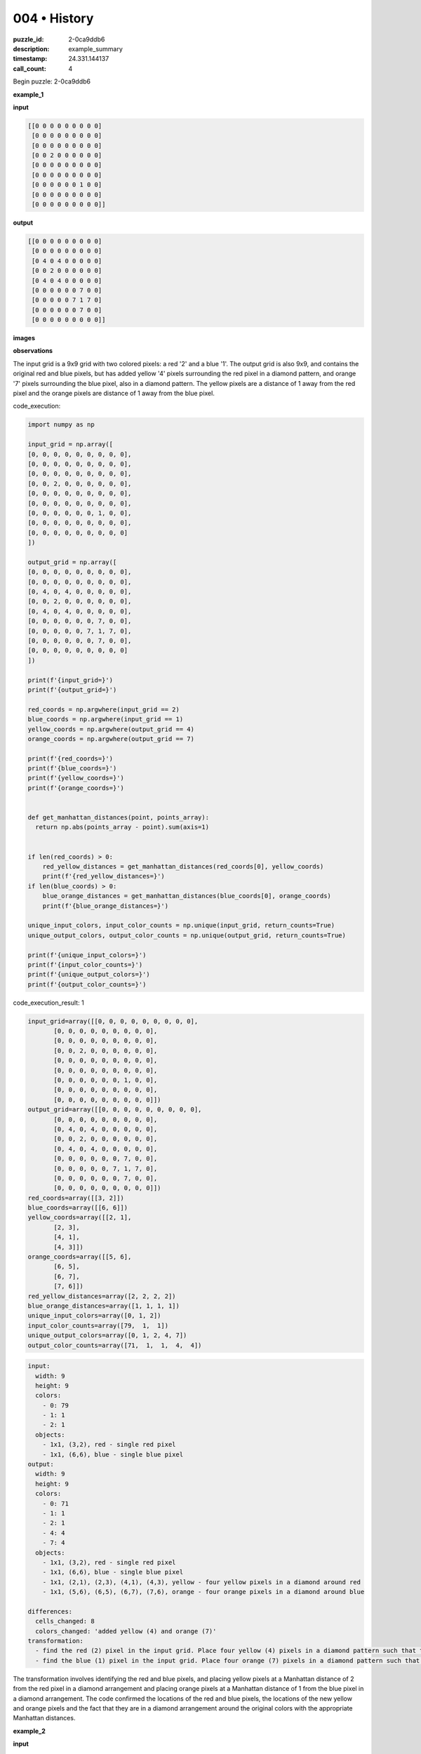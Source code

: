 004 • History
=============

:puzzle_id: 2-0ca9ddb6
:description: example_summary
:timestamp: 24.331.144137
:call_count: 4






Begin puzzle: 2-0ca9ddb6






**example_1**

**input**

.. code-block::

   [[0 0 0 0 0 0 0 0 0]
    [0 0 0 0 0 0 0 0 0]
    [0 0 0 0 0 0 0 0 0]
    [0 0 2 0 0 0 0 0 0]
    [0 0 0 0 0 0 0 0 0]
    [0 0 0 0 0 0 0 0 0]
    [0 0 0 0 0 0 1 0 0]
    [0 0 0 0 0 0 0 0 0]
    [0 0 0 0 0 0 0 0 0]]

**output**

.. code-block::

   [[0 0 0 0 0 0 0 0 0]
    [0 0 0 0 0 0 0 0 0]
    [0 4 0 4 0 0 0 0 0]
    [0 0 2 0 0 0 0 0 0]
    [0 4 0 4 0 0 0 0 0]
    [0 0 0 0 0 0 7 0 0]
    [0 0 0 0 0 7 1 7 0]
    [0 0 0 0 0 0 7 0 0]
    [0 0 0 0 0 0 0 0 0]]

**images**





.. image:: _images/000-example_1_input.png
   :align: left
   :width: 45%




.. image:: _images/000-example_1_output.png
   :align: left
   :width: 45%





**observations**






The input grid is a 9x9 grid with two colored pixels: a red '2' and a blue '1'. The output grid is also 9x9, and contains the original red and blue pixels, but has added yellow '4' pixels surrounding the red pixel in a diamond pattern, and orange '7' pixels surrounding the blue pixel, also in a diamond pattern. The yellow pixels are a distance of 1 away from the red pixel and the orange pixels are distance of 1 away from the blue pixel.






code_execution:






.. code-block:: python


   import numpy as np

   input_grid = np.array([
   [0, 0, 0, 0, 0, 0, 0, 0, 0],
   [0, 0, 0, 0, 0, 0, 0, 0, 0],
   [0, 0, 0, 0, 0, 0, 0, 0, 0],
   [0, 0, 2, 0, 0, 0, 0, 0, 0],
   [0, 0, 0, 0, 0, 0, 0, 0, 0],
   [0, 0, 0, 0, 0, 0, 0, 0, 0],
   [0, 0, 0, 0, 0, 0, 1, 0, 0],
   [0, 0, 0, 0, 0, 0, 0, 0, 0],
   [0, 0, 0, 0, 0, 0, 0, 0, 0]
   ])

   output_grid = np.array([
   [0, 0, 0, 0, 0, 0, 0, 0, 0],
   [0, 0, 0, 0, 0, 0, 0, 0, 0],
   [0, 4, 0, 4, 0, 0, 0, 0, 0],
   [0, 0, 2, 0, 0, 0, 0, 0, 0],
   [0, 4, 0, 4, 0, 0, 0, 0, 0],
   [0, 0, 0, 0, 0, 0, 7, 0, 0],
   [0, 0, 0, 0, 0, 7, 1, 7, 0],
   [0, 0, 0, 0, 0, 0, 7, 0, 0],
   [0, 0, 0, 0, 0, 0, 0, 0, 0]
   ])

   print(f'{input_grid=}')
   print(f'{output_grid=}')

   red_coords = np.argwhere(input_grid == 2)
   blue_coords = np.argwhere(input_grid == 1)
   yellow_coords = np.argwhere(output_grid == 4)
   orange_coords = np.argwhere(output_grid == 7)

   print(f'{red_coords=}')
   print(f'{blue_coords=}')
   print(f'{yellow_coords=}')
   print(f'{orange_coords=}')


   def get_manhattan_distances(point, points_array):
     return np.abs(points_array - point).sum(axis=1)


   if len(red_coords) > 0:
       red_yellow_distances = get_manhattan_distances(red_coords[0], yellow_coords)
       print(f'{red_yellow_distances=}')
   if len(blue_coords) > 0:
       blue_orange_distances = get_manhattan_distances(blue_coords[0], orange_coords)
       print(f'{blue_orange_distances=}')

   unique_input_colors, input_color_counts = np.unique(input_grid, return_counts=True)
   unique_output_colors, output_color_counts = np.unique(output_grid, return_counts=True)

   print(f'{unique_input_colors=}')
   print(f'{input_color_counts=}')
   print(f'{unique_output_colors=}')
   print(f'{output_color_counts=}')






code_execution_result: 1






.. code-block::

   input_grid=array([[0, 0, 0, 0, 0, 0, 0, 0, 0],
          [0, 0, 0, 0, 0, 0, 0, 0, 0],
          [0, 0, 0, 0, 0, 0, 0, 0, 0],
          [0, 0, 2, 0, 0, 0, 0, 0, 0],
          [0, 0, 0, 0, 0, 0, 0, 0, 0],
          [0, 0, 0, 0, 0, 0, 0, 0, 0],
          [0, 0, 0, 0, 0, 0, 1, 0, 0],
          [0, 0, 0, 0, 0, 0, 0, 0, 0],
          [0, 0, 0, 0, 0, 0, 0, 0, 0]])
   output_grid=array([[0, 0, 0, 0, 0, 0, 0, 0, 0],
          [0, 0, 0, 0, 0, 0, 0, 0, 0],
          [0, 4, 0, 4, 0, 0, 0, 0, 0],
          [0, 0, 2, 0, 0, 0, 0, 0, 0],
          [0, 4, 0, 4, 0, 0, 0, 0, 0],
          [0, 0, 0, 0, 0, 0, 7, 0, 0],
          [0, 0, 0, 0, 0, 7, 1, 7, 0],
          [0, 0, 0, 0, 0, 0, 7, 0, 0],
          [0, 0, 0, 0, 0, 0, 0, 0, 0]])
   red_coords=array([[3, 2]])
   blue_coords=array([[6, 6]])
   yellow_coords=array([[2, 1],
          [2, 3],
          [4, 1],
          [4, 3]])
   orange_coords=array([[5, 6],
          [6, 5],
          [6, 7],
          [7, 6]])
   red_yellow_distances=array([2, 2, 2, 2])
   blue_orange_distances=array([1, 1, 1, 1])
   unique_input_colors=array([0, 1, 2])
   input_color_counts=array([79,  1,  1])
   unique_output_colors=array([0, 1, 2, 4, 7])
   output_color_counts=array([71,  1,  1,  4,  4])






.. code-block:: yaml

   input:
     width: 9
     height: 9
     colors:
       - 0: 79
       - 1: 1
       - 2: 1
     objects:
       - 1x1, (3,2), red - single red pixel
       - 1x1, (6,6), blue - single blue pixel
   output:
     width: 9
     height: 9
     colors:
       - 0: 71
       - 1: 1
       - 2: 1
       - 4: 4
       - 7: 4
     objects:
       - 1x1, (3,2), red - single red pixel
       - 1x1, (6,6), blue - single blue pixel
       - 1x1, (2,1), (2,3), (4,1), (4,3), yellow - four yellow pixels in a diamond around red
       - 1x1, (5,6), (6,5), (6,7), (7,6), orange - four orange pixels in a diamond around blue

   differences:
     cells_changed: 8
     colors_changed: 'added yellow (4) and orange (7)'
   transformation:
     - find the red (2) pixel in the input grid. Place four yellow (4) pixels in a diamond pattern such that the Manhattan distance from the red pixel is 2.
     - find the blue (1) pixel in the input grid. Place four orange (7) pixels in a diamond pattern such that the Manhattan distance from the blue pixel is 1.

The transformation involves identifying the red and blue pixels, and placing yellow pixels at a Manhattan distance of 2 from the red pixel in a diamond arrangement and placing orange pixels at a Manhattan distance of 1 from the blue pixel in a diamond arrangement.
The code confirmed the locations of the red and blue pixels, the locations of the new yellow and orange pixels and the fact that they are in a diamond arrangement around the original colors with the appropriate Manhattan distances.






**example_2**

**input**

.. code-block::

   [[0 0 0 8 0 0 0 0 0]
    [0 0 0 0 0 0 0 0 0]
    [0 0 0 0 0 0 2 0 0]
    [0 0 1 0 0 0 0 0 0]
    [0 0 0 0 0 0 0 0 0]
    [0 0 0 0 0 0 0 0 0]
    [0 0 0 0 0 0 1 0 0]
    [0 2 0 0 0 0 0 0 0]
    [0 0 0 0 0 0 0 0 0]]

**output**

.. code-block::

   [[0 0 0 8 0 0 0 0 0]
    [0 0 0 0 0 4 0 4 0]
    [0 0 7 0 0 0 2 0 0]
    [0 7 1 7 0 4 0 4 0]
    [0 0 7 0 0 0 0 0 0]
    [0 0 0 0 0 0 7 0 0]
    [4 0 4 0 0 7 1 7 0]
    [0 2 0 0 0 0 7 0 0]
    [4 0 4 0 0 0 0 0 0]]

**images**





.. image:: _images/001-example_2_input.png
   :align: left
   :width: 45%




.. image:: _images/001-example_2_output.png
   :align: left
   :width: 45%





**observations**






The input grid is a 9x9 grid with three colored pixels: two red '2', two blue '1', and one azure '8'. The output grid is also 9x9. The output grid contains the original colors, but adds yellow '4' pixels surrounding the red pixels at a Manhattan distance of 2 and in a diamond arrangement, and orange '7' pixels surrounding the blue pixels at a Manhattan distance of 1, also in a diamond arrangement. The azure '8' pixel is unchanged in the output.

code_execution:

.. code-block:: python


   import numpy as np

   input_grid = np.array([
   [0, 0, 0, 8, 0, 0, 0, 0, 0],
   [0, 0, 0, 0, 0, 0, 0, 0, 0],
   [0, 0, 0, 0, 0, 0, 2, 0, 0],
   [0, 0, 1, 0, 0, 0, 0, 0, 0],
   [0, 0, 0, 0, 0, 0, 0, 0, 0],
   [0, 0, 0, 0, 0, 0, 0, 0, 0],
   [0, 0, 0, 0, 0, 0, 1, 0, 0],
   [0, 2, 0, 0, 0, 0, 0, 0, 0],
   [0, 0, 0, 0, 0, 0, 0, 0, 0]
   ])

   output_grid = np.array([
   [0, 0, 0, 8, 0, 0, 0, 0, 0],
   [0, 0, 0, 0, 0, 4, 0, 4, 0],
   [0, 0, 7, 0, 0, 0, 2, 0, 0],
   [0, 7, 1, 7, 0, 4, 0, 4, 0],
   [0, 0, 7, 0, 0, 0, 0, 0, 0],
   [0, 0, 0, 0, 0, 0, 7, 0, 0],
   [4, 0, 4, 0, 0, 7, 1, 7, 0],
   [0, 2, 0, 0, 0, 0, 7, 0, 0],
   [4, 0, 4, 0, 0, 0, 0, 0, 0]
   ])

   print(f'{input_grid=}')
   print(f'{output_grid=}')

   red_coords = np.argwhere(input_grid == 2)
   blue_coords = np.argwhere(input_grid == 1)
   yellow_coords = np.argwhere(output_grid == 4)
   orange_coords = np.argwhere(output_grid == 7)

   print(f'{red_coords=}')
   print(f'{blue_coords=}')
   print(f'{yellow_coords=}')
   print(f'{orange_coords=}')

   def get_manhattan_distances(point, points_array):
     return np.abs(points_array - point).sum(axis=1)

   if len(red_coords) > 0:
       for red in red_coords:
           red_yellow_distances = get_manhattan_distances(red, yellow_coords)
           print(f'{red=}, {red_yellow_distances=}')
   if len(blue_coords) > 0:
       for blue in blue_coords:
           blue_orange_distances = get_manhattan_distances(blue, orange_coords)
           print(f'{blue=}, {blue_orange_distances=}')

   unique_input_colors, input_color_counts = np.unique(input_grid, return_counts=True)
   unique_output_colors, output_color_counts = np.unique(output_grid, return_counts=True)

   print(f'{unique_input_colors=}')
   print(f'{input_color_counts=}')
   print(f'{unique_output_colors=}')
   print(f'{output_color_counts=}')

code_execution_result: 2

.. code-block::

   input_grid=array([[0, 0, 0, 8, 0, 0, 0, 0, 0],
          [0, 0, 0, 0, 0, 0, 0, 0, 0],
          [0, 0, 0, 0, 0, 0, 2, 0, 0],
          [0, 0, 1, 0, 0, 0, 0, 0, 0],
          [0, 0, 0, 0, 0, 0, 0, 0, 0],
          [0, 0, 0, 0, 0, 0, 0, 0, 0],
          [0, 0, 0, 0, 0, 0, 1, 0, 0],
          [0, 2, 0, 0, 0, 0, 0, 0, 0],
          [0, 0, 0, 0, 0, 0, 0, 0, 0]])
   output_grid=array([[0, 0, 0, 8, 0, 0, 0, 0, 0],
          [0, 0, 0, 0, 0, 4, 0, 4, 0],
          [0, 0, 7, 0, 0, 0, 2, 0, 0],
          [0, 7, 1, 7, 0, 4, 0, 4, 0],
          [0, 0, 7, 0, 0, 0, 0, 0, 0],
          [0, 0, 0, 0, 0, 0, 7, 0, 0],
          [4, 0, 4, 0, 0, 7, 1, 7, 0],
          [0, 2, 0, 0, 0, 0, 7, 0, 0],
          [4, 0, 4, 0, 0, 0, 0, 0, 0]])
   red_coords=array([[2, 6],
          [7, 1]])
   blue_coords=array([[3, 2],
          [6, 6]])
   yellow_coords=array([[1, 5],
          [1, 7],
          [3, 5],
          [3, 7],
          [6, 0],
          [6, 2],
          [8, 0],
          [8, 2]])
   orange_coords=array([[2, 2],
          [3, 1],
          [3, 3],
          [4, 2],
          [5, 6],
          [6, 5],
          [6, 7],
          [7, 6]])
   red=array([2, 6]), red_yellow_distances=array([2, 2, 2, 2])
   red=array([7, 1]), red_yellow_distances=array([2, 2, 2, 2])
   blue=array([3, 2]), blue_orange_distances=array([1, 1, 1, 1])
   blue=array([6, 6]), blue_orange_distances=array([1, 1, 1, 1])
   unique_input_colors=array([0, 1, 2, 8])
   input_color_counts=array([76,  2,  2,  1])
   unique_output_colors=array([0, 1, 2, 4, 7, 8])
   output_color_counts=array([63,  2,  2,  8,  8,  1])

```yaml
input:
  width: 9
  height: 9
  colors:

.. code-block::

   - 0: 76
   - 1: 2
   - 2: 2
   - 8: 1

  objects:

.. code-block::

   - 1x1, (2,6),(7,1), red - two red pixels
   - 1






**example_3**

**input**

.. code-block::

   [[0 0 0 0 0 0 0 0 0]
    [0 0 0 0 0 0 0 0 0]
    [0 0 2 0 0 0 0 0 0]
    [0 0 0 0 0 0 0 0 0]
    [0 0 0 0 0 0 0 0 0]
    [0 0 0 0 0 0 6 0 0]
    [0 0 0 0 0 0 0 0 0]
    [0 0 0 1 0 0 0 0 0]
    [0 0 0 0 0 0 0 0 0]]

**output**

.. code-block::

   [[0 0 0 0 0 0 0 0 0]
    [0 4 0 4 0 0 0 0 0]
    [0 0 2 0 0 0 0 0 0]
    [0 4 0 4 0 0 0 0 0]
    [0 0 0 0 0 0 0 0 0]
    [0 0 0 0 0 0 6 0 0]
    [0 0 0 7 0 0 0 0 0]
    [0 0 7 1 7 0 0 0 0]
    [0 0 0 7 0 0 0 0 0]]

**images**





.. image:: _images/002-example_3_input.png
   :align: left
   :width: 45%




.. image:: _images/002-example_3_output.png
   :align: left
   :width: 45%





**observations**






**observations**
The input grid is 9x9 and contains a red '2' pixel, a blue '1' pixel, and a magenta '6' pixel. The output grid is also 9x9 and contains the original pixels with the addition of yellow '4' pixels in a diamond around the red pixel and orange '7' pixels in a diamond around the blue pixel. The magenta '6' pixel is unchanged. The yellow pixels are a Manhattan distance of 2 from the red pixel and the orange pixels are a Manhattan distance of 1 from the blue pixel.

code_execution:

.. code-block:: python

   import numpy as np

   input_grid = np.array([
   [0, 0, 0, 0, 0, 0, 0, 0, 0],
   [0, 0, 0, 0, 0, 0, 0, 0, 0],
   [0, 0, 2, 0, 0, 0, 0, 0, 0],
   [0, 0, 0, 0, 0, 0, 0, 0, 0],
   [0, 0, 0, 0, 0, 0, 0, 0, 0],
   [0, 0, 0, 0, 0, 0, 6, 0, 0],
   [0, 0, 0, 0, 0, 0, 0, 0, 0],
   [0, 0, 0, 1, 0, 0, 0, 0, 0],
   [0, 0, 0, 0, 0, 0, 0, 0, 0]
   ])

   output_grid = np.array([
   [0, 0, 0, 0, 0, 0, 0, 0, 0],
   [0, 4, 0, 4, 0, 0, 0, 0, 0],
   [0, 0, 2, 0, 0, 0, 0, 0, 0],
   [0, 4, 0, 4, 0, 0, 0, 0, 0],
   [0, 0, 0, 0, 0, 0, 0, 0, 0],
   [0, 0, 0, 0, 0, 0, 6, 0, 0],
   [0, 0, 0, 7, 0, 0, 0, 0, 0],
   [0, 0, 7, 1, 7, 0, 0, 0, 0],
   [0, 0, 0, 7, 0, 0, 0, 0, 0]
   ])

   print(f'{input_grid=}')
   print(f'{output_grid=}')

   red_coords = np.argwhere(input_grid == 2)
   blue_coords = np.argwhere(input_grid == 1)
   yellow_coords = np.argwhere(output_grid == 4)
   orange_coords = np.argwhere(output_grid == 7)

   print(f'{red_coords=}')
   print(f'{blue_coords=}')
   print(f'{yellow_coords=}')
   print(f'{orange_coords=}')

   def get_manhattan_distances(point, points_array):
     return np.abs(points_array - point).sum(axis=1)

   if len(red_coords) > 0:
       for red in red_coords:
           red_yellow_distances = get_manhattan_distances(red, yellow_coords)
           print(f'{red=}, {red_yellow_distances=}')
   if len(blue_coords) > 0:
       for blue in blue_coords:
           blue_orange_distances = get_manhattan_distances(blue, orange_coords)
           print(f'{blue=}, {blue_orange_distances=}')

   unique_input_colors, input_color_counts = np.unique(input_grid, return_counts=True)
   unique_output_colors, output_color_counts = np.unique(output_grid, return_counts=True)

   print(f'{unique_input_colors=}')
   print(f'{input_color_counts=}')
   print(f'{unique_output_colors=}')
   print(f'{output_color_counts=}')

code_execution_result: 3

.. code-block::

   input_grid=array([[0, 0, 0, 0, 0, 0, 0, 0, 0],
          [0, 0, 0, 0, 0, 0, 0, 0, 0],
          [0, 0, 2, 0, 0, 0, 0, 0, 0],
          [0, 0, 0, 0, 0, 0, 0, 0, 0],
          [0, 0, 0, 0, 0, 0, 0, 0, 0],
          [0, 0, 0, 0, 0, 0, 6, 0, 0],
          [0, 0, 0, 0, 0, 0, 0, 0, 0],
          [0, 0, 0, 1, 0, 0, 0, 0, 0],
          [0, 0, 0, 0, 0, 0, 0, 0, 0]])
   output_grid=array([[0, 0, 0, 0, 0, 0, 0, 0, 0],
          [0, 4, 0, 4, 0, 0, 0, 0, 0],
          [0, 0, 2, 0, 0, 0, 0, 0, 0],
          [0, 4, 0, 4, 0, 0, 0, 0, 0],
          [0, 0, 0, 0, 0, 0, 0, 0, 0],
          [0, 0, 0, 0, 0, 0, 6, 0, 0],
          [0, 0, 0, 7, 0, 0, 0, 0, 0],
          [0, 0, 7, 1, 7, 0, 0, 0, 0],
          [0, 0, 0, 7, 0, 0, 0, 0, 0]])
   red_coords=array([[2, 2]])
   blue_coords=array([[7, 3]])
   yellow_coords=array([[1, 1],
          [1, 3],
          [3, 1],
          [3, 3]])
   orange_coords=array([[6, 3],
          [7, 2],
          [7, 4],
          [8, 3]])
   red=array([2, 2]), red_yellow_distances=array([2, 2, 2, 2])
   blue=array([7, 3]), blue_orange_distances=array([1, 1, 1, 1])
   unique_input_colors=array([0, 1, 2, 6])
   input_color_counts=array([78,  1,  1,  1])
   unique_output_colors=array([0, 1, 2, 4, 6, 7])
   output_color_counts=array([71,  1,  1,  4,  1,  4])

.. code-block:: yaml

   input:
     width: 9
     height: 9
     colors:
       - 0: 78
       - 1: 1
       - 2: 1
       - 6: 1
     objects:
       - 1x1, (2,2), red
       - 1x1, (7,3), blue
       - 1x1, (5,6), magenta
   output:
     width: 9
     height: 9
     colors:
       - 0: 71
       - 1: 1
       - 2: 1
       - 4: 4
       - 6: 1
       - 7: 4
     objects:
       - 1x1, (2,2), red
       - 1x1, (7,3), blue
       - 1x1, (5,6), magenta
       - 1x1, (1,1), (1,3), (3,1), (3,3) yellow
       - 1x1, (6,3), (7,2), (7,4), (8,3) orange
   differences:
     cells_changed: 8
     colors_changed: added yellow (4) and orange (7)
   transformation:
     - For each red (2) pixel, place four yellow (4) pixels in a diamond pattern with a Manhattan distance of 2.
     - For each blue (1) pixel, place four orange (7) pixels in a diamond pattern with a Manhattan distance of 1.
     - All other pixels remain unchanged.

The code confirms the Manhattan distances and the diamond patterns of the added colors around the red and blue pixels. Other pixels, such as the magenta pixel, remain unchanged.






**examples summary**






====






INSTRUCTIONS:







* summarize your observations to explain the transformation of the input to output
* use code_execution to investigate properties, patterns and differences in the grids








.. seealso::

   - :doc:`004-history`
   - :doc:`004-response`
